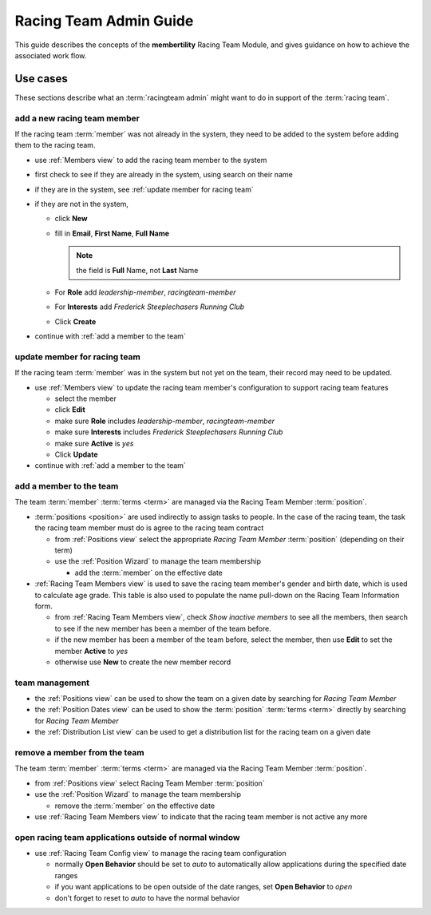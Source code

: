 *******************************************
Racing Team Admin Guide
*******************************************

This guide describes the concepts of the **membertility** Racing Team Module, and gives guidance on
how to achieve the associated work flow.

Use cases
============================================================================

These sections describe what an :term:`racingteam admin` might want to do in support of the :term:`racing team`.


add a new racing team member
-------------------------------
If the racing team :term:`member` was not already in the system, they need to be added to the system before adding them to the 
racing team.

* use :ref:`Members view` to add the racing team member to the system
* first check to see if they are already in the system, using search on their name
* if they are in the system, see :ref:`update member for racing team`
* if they are not in the system,

  *  click **New**
  *  fill in **Email**, **First Name**, **Full Name**

     .. note::
         the field is **Full** Name, not **Last** Name

  *  For **Role** add *leadership-member*, *racingteam-member*
  *  For **Interests** add *Frederick Steeplechasers Running Club*
  *  Click **Create**

* continue with :ref:`add a member to the team`


.. _update member for racing team:

update member for racing team
-------------------------------
If the racing team :term:`member` was in the system but not yet on the team, their record may need to be updated.

* use :ref:`Members view` to update the racing team member's configuration to support racing team features

  *  select the member
  *  click **Edit**
  *  make sure **Role** includes *leadership-member*, *racingteam-member*
  *  make sure **Interests** includes *Frederick Steeplechasers Running Club*
  *  make sure **Active** is *yes*
  *  Click **Update**

* continue with :ref:`add a member to the team`


.. _add a member to the team:

add a member to the team
---------------------------
The team :term:`member` :term:`terms <term>` are managed via the Racing Team Member :term:`position`.

* :term:`positions <position>` are used indirectly to assign tasks to people. In the case of the racing team, the task  
  the racing team member must do is agree to the racing team contract

  * from :ref:`Positions view` select the appropriate *Racing Team Member* :term:`position` (depending on their term)
  * use the :ref:`Position Wizard` to manage the team membership
    
    * add the :term:`member` on the effective date

* :ref:`Racing Team Members view` is used to save the racing team member's gender and birth date, which is used to calculate age grade.
  This table is also used to populate the name pull-down on the Racing Team Information form.

  * from :ref:`Racing Team Members view`, check *Show inactive members* to see all the members, then search to 
    see if the new member has been a member of the team before. 
  * if the new member has been a member of the team before, select the member, then use **Edit** to set the 
    member **Active** to *yes*
  * otherwise use **New** to create the new member record

team management
----------------------

* the :ref:`Positions view` can be used to show the team on a given date by searching for *Racing Team Member*
* the :ref:`Position Dates view` can be used to show the :term:`position` :term:`terms <term>` directly by searching for 
  *Racing Team Member*
* the :ref:`Distribution List view` can be used to get a distribution list for the racing team on a given date

remove a member from the team
--------------------------------
The team :term:`member` :term:`terms <term>` are managed via the Racing Team Member :term:`position`.

* from :ref:`Positions view` select Racing Team Member :term:`position`
* use the :ref:`Position Wizard` to manage the team membership
  
  * remove the :term:`member` on the effective date

* use :ref:`Racing Team Members view` to indicate that the racing team member is not active any more

open racing team applications outside of normal window
-------------------------------------------------------

* use :ref:`Racing Team Config view` to manage the racing team configuration

  * normally **Open Behavior** should be set to *auto* to automatically allow applications during the specified date ranges
  * if you want applications to be open outside of the date ranges, set **Open Behavior** to *open*
  * don't forget to reset to *auto* to have the normal behavior



